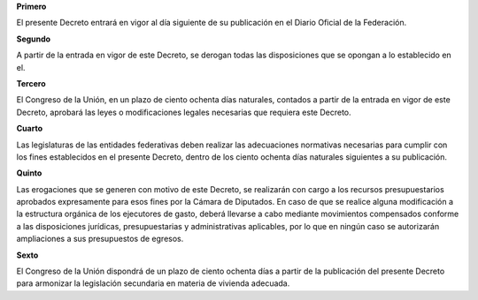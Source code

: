 **Primero**

El presente Decreto entrará en vigor al día siguiente de su publicación
en el Diario Oficial de la Federación.

**Segundo**

A partir de la entrada en vigor de este Decreto, se derogan todas las
disposiciones que se opongan a lo establecido en el.

**Tercero**

El Congreso de la Unión, en un plazo de ciento ochenta días naturales,
contados a partir de la entrada en vigor de este Decreto, aprobará las
leyes o modificaciones legales necesarias que requiera este Decreto.

**Cuarto**

Las legislaturas de las entidades federativas deben realizar las
adecuaciones normativas necesarias para cumplir con los fines
establecidos en el presente Decreto, dentro de los ciento ochenta días
naturales siguientes a su publicación.

**Quinto**

Las erogaciones que se generen con motivo de este Decreto, se realizarán
con cargo a los recursos presupuestarios aprobados expresamente para
esos fines por la Cámara de Diputados. En caso de que se realice alguna
modificación a la estructura orgánica de los ejecutores de gasto, deberá
llevarse a cabo mediante movimientos compensados conforme a las
disposiciones jurídicas, presupuestarias y administrativas aplicables,
por lo que en ningún caso se autorizarán ampliaciones a sus presupuestos
de egresos.

**Sexto**

El Congreso de la Unión dispondrá de un plazo de ciento ochenta días a
partir de la publicación del presente Decreto para armonizar la
legislación secundaria en materia de vivienda adecuada.
